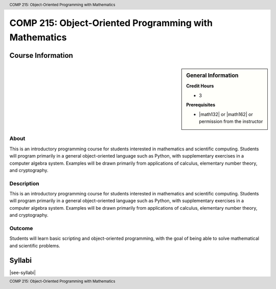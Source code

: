 .. header:: COMP 215: Object-Oriented Programming with Mathematics
.. footer:: COMP 215: Object-Oriented Programming with Mathematics

.. index::
    Object-Oriented Programming with Mathematics
    Object-Oriented Programming
    Mathematics
    Programming
    COMP 215

######################################################
COMP 215: Object-Oriented Programming with Mathematics
######################################################

******************
Course Information
******************

.. sidebar:: General Information

    **Credit Hours**

    * 3

    **Prerequisites**

    * |math132| or |math162| or permission from the instructor

About
=====

This is an introductory programming course for students interested in mathematics and scientific computing. Students will program primarily in a general object-oriented language such as Python, with supplementary exercises in a computer algebra system. Examples will be drawn primarily from applications of calculus, elementary number theory, and cryptography.

Description
===========

This is an introductory programming course for students interested in mathematics and scientific computing. Students will program primarily in a general object-oriented language such as Python, with supplementary exercises in a computer algebra system. Examples will be drawn primarily from applications of calculus, elementary number theory, and cryptography.

Outcome
=======

Students will learn basic scripting and object-oriented programming,
with the goal of being able to solve mathematical and scientific problems.

*******
Syllabi
*******

|see-syllabi|
